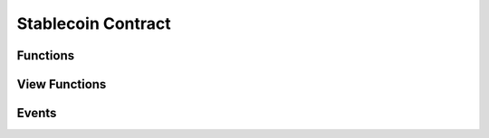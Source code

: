 Stablecoin Contract
===================

.. module:: stablecoin

Functions
---------

.. function:: transferFrom(_from: address, _to: address, _value: uint256) -> bool

    Transfer funds between two accounts using a previously granted approval from the
    originating account to the caller.

    :param address _from: The account funds will originate from.
    :param address _to: The account to credit funds to.
    :param uint256 _value: The amount of funds to transfer.
    :returns: ``True`` iff the function is successful.
    :rtype: bool
    :reverts: If the caller has an insufficient allowance granted by the originating account.
    :reverts: If the receiving account is either the zero address, or the token contract itself.
    :reverts: If the originating account has an insufficient balance.
    :log: :class:`Approval` - iff the caller's allowance is less than ``MAX_UINT256``.
    :log: :class:`Transfer`

.. function:: transfer(_to: address, _value: uint256) -> bool

    Transfer funds from the caller to another account.

    :param address _to: The account to credit funds to.
    :param uint256 _value: The amount of funds to transfer.
    :returns: ``True`` iff the function is successful.
    :rtype: bool
    :reverts: If the receiving account is either the zero address, or the token contract itself.
    :reverts: If the caller has an insufficient balance.
    :log: :class:`Transfer`

.. function:: approve(_spender: address, _value: uint256) -> bool

    Allow an account to transfer up to ``_value`` amount of the caller's funds.

    :param address _spender: The account to grant an allowance to.
    :param uint256 _value: The total allowance amount.
    :returns: ``True`` iff the function is successful.
    :rtype: bool
    :log: :class:`Approval`

.. function:: permit(_owner: address, _spender: address, _value: uint256, _deadline: uint256, _v: uint8, _r: bytes32, _s: bytes32) -> bool

    :param address _owner: The account granting an approval and which generated the signature provided.
    :param address _spender: The account the allowance is granted to.
    :param uint256 _value: The total allowance amount.
    :param uint256 _deadline: The timestamp after which the signature is considered invalid.
    :param uint8 _v: The last byte of the generated signature. 
    :param bytes32 _r: The first 32 byte chunk of the generated signature.
    :param bytes32 _s: The second 32 byte chunk of the generated signature.
    :returns: ``True`` iff the function is successful.
    :rtype: bool
    :reverts: If the ``_owner`` argument is the zero address.
    :reverts: If the ``block.timestamp`` at execution is greater than the ``deadline`` argument.
    :reverts: If the recovered signer is not equivalent to the ``_owner`` argument.
    :log: :class:`Approval`

.. function:: increaseAllowance(_spender: address, _add_value: uint256) -> bool

.. function:: decreaseAllowance(_spender: address, _sub_value: uint256) -> bool

.. function:: burnFrom(_from: address, _value: uint256) -> bool

.. function:: burn(_value: uint256) -> bool

.. function:: mint(_to: address, _value: uint256) -> bool

.. function:: set_minter(_new_minter: address)

View Functions
--------------

.. function:: DOMAIN_SEPARATOR() -> bytes32

.. function:: name() -> String[64]

.. function:: symbol() -> String[32]

.. function:: salt() -> bytes32

.. function:: allowance(_owner: address, _spender: address) -> uint256

.. function:: balanceOf(_owner: address) -> uint256

.. function:: totalSupply() -> uint256

.. function:: nonces(_owner: address) -> uint256

.. function:: minter() -> address

Events
------

.. class:: Approval(owner: address, spender: address, value: uint256)

.. class:: Transfer(sender: address, receiver: address, value: uint256)

.. class:: SetMinter(minter: address)
